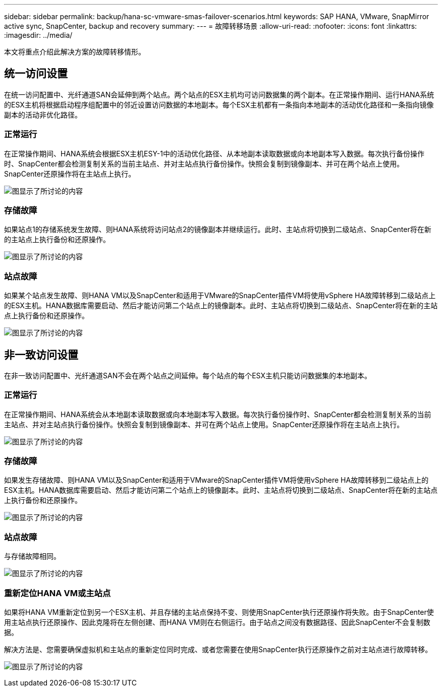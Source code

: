 ---
sidebar: sidebar 
permalink: backup/hana-sc-vmware-smas-failover-scenarios.html 
keywords: SAP HANA, VMware, SnapMirror active sync, SnapCenter, backup and recovery 
summary:  
---
= 故障转移场景
:allow-uri-read: 
:nofooter: 
:icons: font
:linkattrs: 
:imagesdir: ../media/


[role="lead"]
本文将重点介绍此解决方案的故障转移情形。



== 统一访问设置

在统一访问配置中、光纤通道SAN会延伸到两个站点。两个站点的ESX主机均可访问数据集的两个副本。在正常操作期间、运行HANA系统的ESX主机将根据启动程序组配置中的邻近设置访问数据的本地副本。每个ESX主机都有一条指向本地副本的活动优化路径和一条指向镜像副本的活动非优化路径。



=== 正常运行

在正常操作期间、HANA系统会根据ESX主机ESY-1中的活动优化路径、从本地副本读取数据或向本地副本写入数据。每次执行备份操作时、SnapCenter都会检测复制关系的当前主站点、并对主站点执行备份操作。快照会复制到镜像副本、并可在两个站点上使用。SnapCenter还原操作将在主站点上执行。

image:sc-saphana-vmware-smas-image42.png["图显示了所讨论的内容"]



=== 存储故障

如果站点1的存储系统发生故障、则HANA系统将访问站点2的镜像副本并继续运行。此时、主站点将切换到二级站点、SnapCenter将在新的主站点上执行备份和还原操作。

image:sc-saphana-vmware-smas-image43.png["图显示了所讨论的内容"]



=== 站点故障

如果某个站点发生故障、则HANA VM以及SnapCenter和适用于VMware的SnapCenter插件VM将使用vSphere HA故障转移到二级站点上的ESX主机。HANA数据库需要启动、然后才能访问第二个站点上的镜像副本。此时、主站点将切换到二级站点、SnapCenter将在新的主站点上执行备份和还原操作。

image:sc-saphana-vmware-smas-image44.png["图显示了所讨论的内容"]



== 非一致访问设置

在非一致访问配置中、光纤通道SAN不会在两个站点之间延伸。每个站点的每个ESX主机只能访问数据集的本地副本。



=== 正常运行

在正常操作期间、HANA系统会从本地副本读取数据或向本地副本写入数据。每次执行备份操作时、SnapCenter都会检测复制关系的当前主站点、并对主站点执行备份操作。快照会复制到镜像副本、并可在两个站点上使用。SnapCenter还原操作将在主站点上执行。

image:sc-saphana-vmware-smas-image45.png["图显示了所讨论的内容"]



=== 存储故障

如果发生存储故障、则HANA VM以及SnapCenter和适用于VMware的SnapCenter插件VM将使用vSphere HA故障转移到二级站点上的ESX主机。HANA数据库需要启动、然后才能访问第二个站点上的镜像副本。此时、主站点将切换到二级站点、SnapCenter将在新的主站点上执行备份和还原操作。

image:sc-saphana-vmware-smas-image46.png["图显示了所讨论的内容"]



=== 站点故障

与存储故障相同。

image:sc-saphana-vmware-smas-image47.png["图显示了所讨论的内容"]



=== 重新定位HANA VM或主站点

如果将HANA VM重新定位到另一个ESX主机、并且存储的主站点保持不变、则使用SnapCenter执行还原操作将失败。由于SnapCenter使用主站点执行还原操作、因此克隆将在左侧创建、而HANA VM则在右侧运行。由于站点之间没有数据路径、因此SnapCenter不会复制数据。

解决方法是、您需要确保虚拟机和主站点的重新定位同时完成、或者您需要在使用SnapCenter执行还原操作之前对主站点进行故障转移。

image:sc-saphana-vmware-smas-image48.png["图显示了所讨论的内容"]
